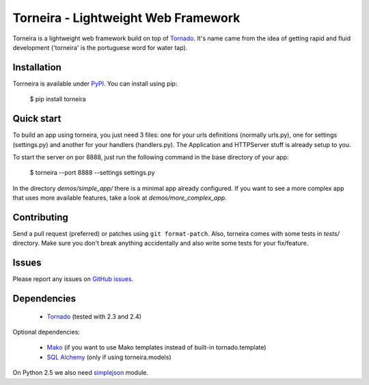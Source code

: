 Torneira - Lightweight Web Framework
====================================

Torneira is a lightweight web framework build on top of Tornado_. It's name
came from the idea of getting rapid and fluid development ('torneira' is the
portuguese word for water tap).

Installation
------------

Torrneira is available under PyPI_. You can install using pip:

    $ pip install torneira

Quick start
-----------

To build an app using torneira, you just need 3 files: one for your urls
definitions (normally urls.py), one for settings (settings.py) and another for
your handlers (handlers.py). The Application and HTTPServer stuff is already
setup to you.

To start the server on por 8888, just run the following command in the base
directory of your app:

    $ torneira --port 8888 --settings settings.py

In the directory `demos/simple_app/` there is a minimal app already configured.
If you want to see a more complex app that uses more available features, take a
look at `demos/more_complex_app`.

Contributing
------------

Send a pull request (preferred) or patches using ``git format-patch``. Also,
torneira comes with some tests in `tests/` directory. Make sure you don't break
anything accidentally and also write some tests for your fix/feature.

Issues
------

Please report any issues on `GitHub issues`_.

Dependencies
------------

 * Tornado_ (tested with 2.3 and 2.4)

Optional dependencies:

 * Mako_ (if you want to use Mako templates instead of built-in tornado.template)
 * `SQL Alchemy`_ (only if using torneira.models)

On Python 2.5 we also need simplejson_ module.

.. _GitHub issues: https://github.com/marcelnicolay/torneira/issues
.. _Mako: http://www.makotemplates.org/
.. _PyPI: http://pypi.python.org/package/torneira/
.. _SQL Alchemy: http://www.sqlalchemy.org/
.. _simplejson: http://code.google.com/p/simplejson/
.. _Tornado: http://www.tornadoweb.org/
